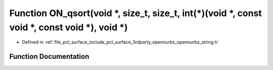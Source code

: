 .. _exhale_function_opennurbs__string_8h_1a11b0fdb2c255fea3fa990b8dd7c5cf31:

Function ON_qsort(void \*, size_t, size_t, int(\*)(void \*, const void \*, const void \*), void \*)
===================================================================================================

- Defined in :ref:`file_pcl_surface_include_pcl_surface_3rdparty_opennurbs_opennurbs_string.h`


Function Documentation
----------------------


.. doxygenfunction:: ON_qsort(void *, size_t, size_t, int(*)(void *, const void *, const void *), void *)
